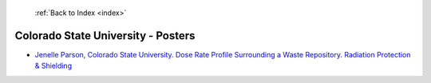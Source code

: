  :ref:`Back to Index <index>`

Colorado State University - Posters
-----------------------------------

* `Jenelle Parson, Colorado State University. Dose Rate Profile Surrounding a Waste Repository. Radiation Protection & Shielding <../_static/docs/161.pdf>`_

